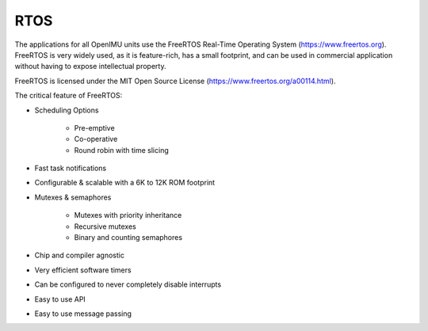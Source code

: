 RTOS
====

.. contents:: Contents
    :local:

The applications for all OpenIMU units use the FreeRTOS Real-Time Operating System (https://www.freertos.org).
FreeRTOS is very widely used, as it is feature-rich, has a small footprint, and can be used in commercial application without
having to expose intellectual property.

FreeRTOS is licensed under the MIT Open Source License (https://www.freertos.org/a00114.html).

The critical feature of FreeRTOS:

*   Scheduling Options

	*   Pre-emptive 
	*   Co-operative 
	*   Round robin with time slicing
..
*   Fast task notifications	
..
*   Configurable & scalable with a	6K to 12K ROM footprint	
..
*   Mutexes & semaphores

	*   Mutexes with priority inheritance
	*   Recursive mutexes
	*   Binary and counting semaphores
..
*   Chip and compiler agnostic	
..
*   Very efficient software timers
..
*   Can be configured to never completely disable interrupts	
..
*   Easy to use API
..
*   Easy to use message passing
